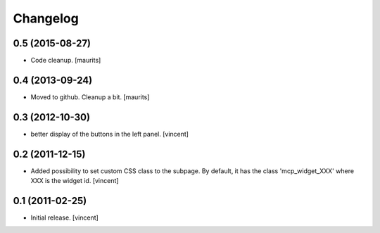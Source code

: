 Changelog
=========


0.5 (2015-08-27)
----------------

- Code cleanup.
  [maurits]


0.4 (2013-09-24)
----------------

- Moved to github.  Cleanup a bit.
  [maurits]


0.3 (2012-10-30)
----------------

- better display of the buttons in the left panel. [vincent]


0.2 (2011-12-15)
----------------

- Added possibility to set custom CSS class to the subpage.  By
  default, it has the class 'mcp_widget_XXX' where XXX is the widget
  id. [vincent]


0.1 (2011-02-25)
----------------

- Initial release.
  [vincent]
